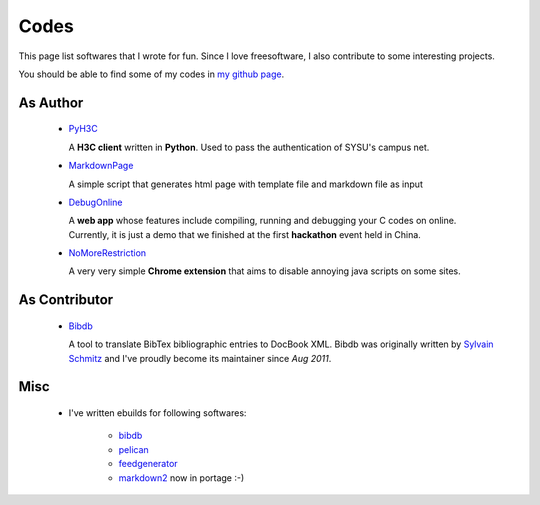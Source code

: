 Codes
########

This page list softwares that I wrote for fun. Since I love freesoftware, I also contribute to some interesting projects.

You should be able to find some of my codes in `my github page`_.

.. _`my github page`: https://github.com/houqp

As Author
=========

 - PyH3C_

   A **H3C client** written in **Python**. Used to pass the authentication of SYSU's campus net.

 - MarkdownPage_
   
   A simple script that generates html page with template file and markdown file as input 

 - DebugOnline_

   A **web app** whose features include compiling, running and debugging your C codes on online. Currently, it is just a demo that we finished at the first **hackathon** event held in China.

 - NoMoreRestriction_

   A very very simple **Chrome extension** that aims to disable annoying java scripts on some sites.

.. _PyH3C: https://github.com/houqp/pyh3c
.. _MarkdownPage: https://github.com/houqp/markdownpage
.. _DebugOnline: https://github.com/houqp/DebugOnline
.. _NoMoreRestriction: https://github.com/houqp/NoMoreRestriction

As Contributor
==============

 - Bibdb_

   A tool to translate BibTex bibliographic entries to DocBook XML.
   Bibdb was originally written by `Sylvain Schmitz`_ and I've proudly become its maintainer since *Aug 2011*.

.. _Sylvain Schmitz: http://www.lsv.ens-cachan.fr/~schmitz
.. _Bibdb: http://houqp.github.com/bibdb

Misc
====

 - | I've written ebuilds for following softwares:

     - bibdb__
     - pelican_
     - feedgenerator_
     - markdown2_ now in portage :-)

.. __: https://bugs.gentoo.org/show_bug.cgi?id=379531
.. _pelican: https://bugs.gentoo.org/show_bug.cgi?id=379671
.. _feedgenerator: https://bugs.gentoo.org/show_bug.cgi?id=379701
.. _markdown2: https://bugs.gentoo.org/show_bug.cgi?id=382575

